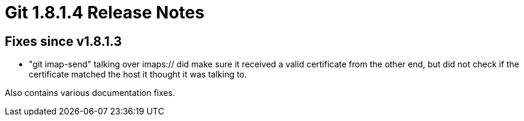 Git 1.8.1.4 Release Notes
=========================

Fixes since v1.8.1.3
--------------------

 * "git imap-send" talking over imaps:// did make sure it received a
   valid certificate from the other end, but did not check if the
   certificate matched the host it thought it was talking to.

Also contains various documentation fixes.
